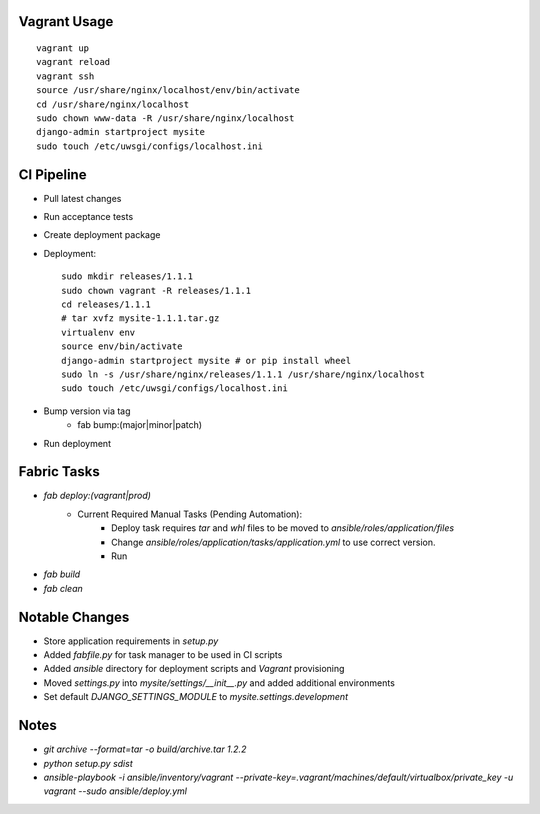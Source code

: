
Vagrant Usage
=============
::

    vagrant up
    vagrant reload
    vagrant ssh
    source /usr/share/nginx/localhost/env/bin/activate
    cd /usr/share/nginx/localhost
    sudo chown www-data -R /usr/share/nginx/localhost
    django-admin startproject mysite
    sudo touch /etc/uwsgi/configs/localhost.ini

CI Pipeline
===========
* Pull latest changes
* Run acceptance tests
* Create deployment package
* Deployment::

    sudo mkdir releases/1.1.1
    sudo chown vagrant -R releases/1.1.1
    cd releases/1.1.1
    # tar xvfz mysite-1.1.1.tar.gz
    virtualenv env
    source env/bin/activate
    django-admin startproject mysite # or pip install wheel
    sudo ln -s /usr/share/nginx/releases/1.1.1 /usr/share/nginx/localhost
    sudo touch /etc/uwsgi/configs/localhost.ini

* Bump version via tag
    * fab bump:(major|minor|patch)
* Run deployment

Fabric Tasks
============
* `fab deploy:(vagrant|prod)`
    * Current Required Manual Tasks (Pending Automation):
        * Deploy task requires `tar` and `whl` files to be moved to `ansible/roles/application/files`
        * Change `ansible/roles/application/tasks/application.yml` to use correct version.
        * Run
* `fab build`
* `fab clean`

Notable Changes
===============
* Store application requirements in `setup.py`
* Added `fabfile.py` for task manager to be used in CI scripts
* Added `ansible` directory for deployment scripts and `Vagrant` provisioning
* Moved `settings.py` into `mysite/settings/__init__.py` and added additional environments
* Set default `DJANGO_SETTINGS_MODULE` to `mysite.settings.development`

Notes
=====
* `git archive --format=tar -o build/archive.tar 1.2.2`
* `python setup.py sdist`
* `ansible-playbook -i ansible/inventory/vagrant --private-key=.vagrant/machines/default/virtualbox/private_key -u vagrant --sudo ansible/deploy.yml`
